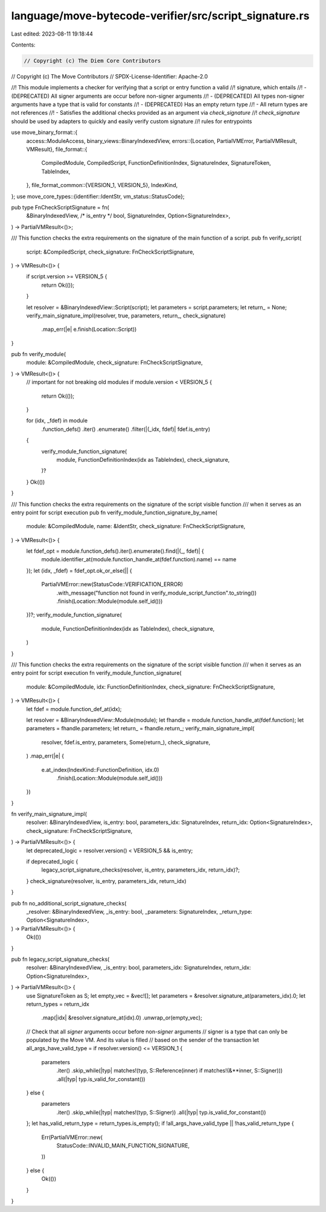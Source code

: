 language/move-bytecode-verifier/src/script_signature.rs
=======================================================

Last edited: 2023-08-11 19:18:44

Contents:

.. code-block:: rs

    // Copyright (c) The Diem Core Contributors
// Copyright (c) The Move Contributors
// SPDX-License-Identifier: Apache-2.0

//! This module implements a checker for verifying that a script or entry function a valid
//! signature, which entails
//! - (DEPRECATED) All signer arguments are occur before non-signer arguments
//! - (DEPRECATED) All types non-signer arguments have a type that is valid for constants
//! - (DEPRECATED) Has an empty return type
//! - All return types are not references
//! - Satisfies the additional checks provided as an argument via `check_signature`
//! `check_signature` should be used by adapters to quickly and easily verify custom signature
//! rules for entrypoints

use move_binary_format::{
    access::ModuleAccess,
    binary_views::BinaryIndexedView,
    errors::{Location, PartialVMError, PartialVMResult, VMResult},
    file_format::{
        CompiledModule, CompiledScript, FunctionDefinitionIndex, SignatureIndex, SignatureToken,
        TableIndex,
    },
    file_format_common::{VERSION_1, VERSION_5},
    IndexKind,
};
use move_core_types::{identifier::IdentStr, vm_status::StatusCode};

pub type FnCheckScriptSignature = fn(
    &BinaryIndexedView,
    /* is_entry */ bool,
    SignatureIndex,
    Option<SignatureIndex>,
) -> PartialVMResult<()>;

/// This function checks the extra requirements on the signature of the main function of a script.
pub fn verify_script(
    script: &CompiledScript,
    check_signature: FnCheckScriptSignature,
) -> VMResult<()> {
    if script.version >= VERSION_5 {
        return Ok(());
    }

    let resolver = &BinaryIndexedView::Script(script);
    let parameters = script.parameters;
    let return_ = None;
    verify_main_signature_impl(resolver, true, parameters, return_, check_signature)
        .map_err(|e| e.finish(Location::Script))
}

pub fn verify_module(
    module: &CompiledModule,
    check_signature: FnCheckScriptSignature,
) -> VMResult<()> {
    // important for not breaking old modules
    if module.version < VERSION_5 {
        return Ok(());
    }

    for (idx, _fdef) in module
        .function_defs()
        .iter()
        .enumerate()
        .filter(|(_idx, fdef)| fdef.is_entry)
    {
        verify_module_function_signature(
            module,
            FunctionDefinitionIndex(idx as TableIndex),
            check_signature,
        )?
    }
    Ok(())
}

/// This function checks the extra requirements on the signature of the script visible function
/// when it serves as an entry point for script execution
pub fn verify_module_function_signature_by_name(
    module: &CompiledModule,
    name: &IdentStr,
    check_signature: FnCheckScriptSignature,
) -> VMResult<()> {
    let fdef_opt = module.function_defs().iter().enumerate().find(|(_, fdef)| {
        module.identifier_at(module.function_handle_at(fdef.function).name) == name
    });
    let (idx, _fdef) = fdef_opt.ok_or_else(|| {
        PartialVMError::new(StatusCode::VERIFICATION_ERROR)
            .with_message("function not found in verify_module_script_function".to_string())
            .finish(Location::Module(module.self_id()))
    })?;
    verify_module_function_signature(
        module,
        FunctionDefinitionIndex(idx as TableIndex),
        check_signature,
    )
}

/// This function checks the extra requirements on the signature of the script visible function
/// when it serves as an entry point for script execution
fn verify_module_function_signature(
    module: &CompiledModule,
    idx: FunctionDefinitionIndex,
    check_signature: FnCheckScriptSignature,
) -> VMResult<()> {
    let fdef = module.function_def_at(idx);

    let resolver = &BinaryIndexedView::Module(module);
    let fhandle = module.function_handle_at(fdef.function);
    let parameters = fhandle.parameters;
    let return_ = fhandle.return_;
    verify_main_signature_impl(
        resolver,
        fdef.is_entry,
        parameters,
        Some(return_),
        check_signature,
    )
    .map_err(|e| {
        e.at_index(IndexKind::FunctionDefinition, idx.0)
            .finish(Location::Module(module.self_id()))
    })
}

fn verify_main_signature_impl(
    resolver: &BinaryIndexedView,
    is_entry: bool,
    parameters_idx: SignatureIndex,
    return_idx: Option<SignatureIndex>,
    check_signature: FnCheckScriptSignature,
) -> PartialVMResult<()> {
    let deprecated_logic = resolver.version() < VERSION_5 && is_entry;

    if deprecated_logic {
        legacy_script_signature_checks(resolver, is_entry, parameters_idx, return_idx)?;
    }
    check_signature(resolver, is_entry, parameters_idx, return_idx)
}

pub fn no_additional_script_signature_checks(
    _resolver: &BinaryIndexedView,
    _is_entry: bool,
    _parameters: SignatureIndex,
    _return_type: Option<SignatureIndex>,
) -> PartialVMResult<()> {
    Ok(())
}

pub fn legacy_script_signature_checks(
    resolver: &BinaryIndexedView,
    _is_entry: bool,
    parameters_idx: SignatureIndex,
    return_idx: Option<SignatureIndex>,
) -> PartialVMResult<()> {
    use SignatureToken as S;
    let empty_vec = &vec![];
    let parameters = &resolver.signature_at(parameters_idx).0;
    let return_types = return_idx
        .map(|idx| &resolver.signature_at(idx).0)
        .unwrap_or(empty_vec);
    // Check that all `signer` arguments occur before non-`signer` arguments
    // signer is a type that can only be populated by the Move VM. And its value is filled
    // based on the sender of the transaction
    let all_args_have_valid_type = if resolver.version() <= VERSION_1 {
        parameters
            .iter()
            .skip_while(|typ| matches!(typ, S::Reference(inner) if matches!(&**inner, S::Signer)))
            .all(|typ| typ.is_valid_for_constant())
    } else {
        parameters
            .iter()
            .skip_while(|typ| matches!(typ, S::Signer))
            .all(|typ| typ.is_valid_for_constant())
    };
    let has_valid_return_type = return_types.is_empty();
    if !all_args_have_valid_type || !has_valid_return_type {
        Err(PartialVMError::new(
            StatusCode::INVALID_MAIN_FUNCTION_SIGNATURE,
        ))
    } else {
        Ok(())
    }
}


